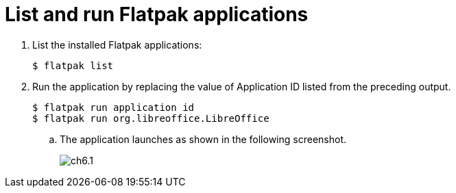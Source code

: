 = List and run Flatpak applications

. List the installed Flatpak applications:
  
  $ flatpak list

. Run the application by replacing the value of Application ID listed from the preceding output.
 
 $ flatpak run application id
 $ flatpak run org.libreoffice.LibreOffice

.. The application launches as shown in the following screenshot.
+
image::ch6.1.png[float=center]